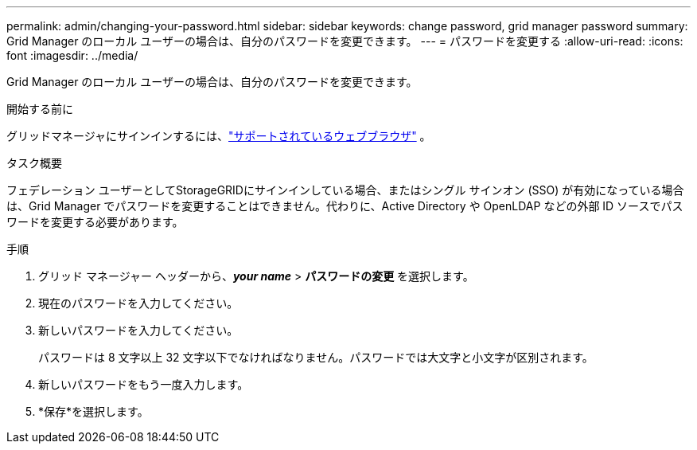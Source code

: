 ---
permalink: admin/changing-your-password.html 
sidebar: sidebar 
keywords: change password, grid manager password 
summary: Grid Manager のローカル ユーザーの場合は、自分のパスワードを変更できます。 
---
= パスワードを変更する
:allow-uri-read: 
:icons: font
:imagesdir: ../media/


[role="lead"]
Grid Manager のローカル ユーザーの場合は、自分のパスワードを変更できます。

.開始する前に
グリッドマネージャにサインインするには、link:../admin/web-browser-requirements.html["サポートされているウェブブラウザ"] 。

.タスク概要
フェデレーション ユーザーとしてStorageGRIDにサインインしている場合、またはシングル サインオン (SSO) が有効になっている場合は、Grid Manager でパスワードを変更することはできません。代わりに、Active Directory や OpenLDAP などの外部 ID ソースでパスワードを変更する必要があります。

.手順
. グリッド マネージャー ヘッダーから、*_your name_* > *パスワードの変更* を選択します。
. 現在のパスワードを入力してください。
. 新しいパスワードを入力してください。
+
パスワードは 8 文字以上 32 文字以下でなければなりません。パスワードでは大文字と小文字が区別されます。

. 新しいパスワードをもう一度入力します。
. *保存*を選択します。


